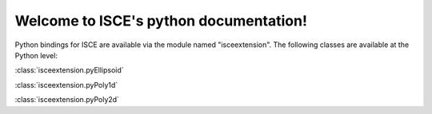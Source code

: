 .. isce documentation master file, created by
   sphinx-quickstart on Wed Jun  6 20:49:45 2018.
   You can adapt this file completely to your liking, but it should at least
   contain the root `toctree` directive.

Welcome to ISCE's python documentation!
=======================================

Python bindings for ISCE are available via the module named "isceextension". The following classes are available at the Python level:


:class:`isceextension.pyEllipsoid`

:class:`isceextension.pyPoly1d`

:class:`isceextension.pyPoly2d`
